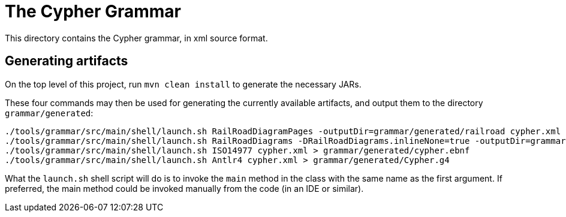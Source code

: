 = The Cypher Grammar

This directory contains the Cypher grammar, in xml source format.

== Generating artifacts

On the top level of this project, run `mvn clean install` to generate the necessary JARs.

These four commands may then be used for generating the currently available artifacts, and output them to the directory `grammar/generated`:
----
./tools/grammar/src/main/shell/launch.sh RailRoadDiagramPages -outputDir=grammar/generated/railroad cypher.xml
./tools/grammar/src/main/shell/launch.sh RailRoadDiagrams -DRailRoadDiagrams.inlineNone=true -outputDir=grammar/generated/railroad/raw cypher.xml
./tools/grammar/src/main/shell/launch.sh ISO14977 cypher.xml > grammar/generated/cypher.ebnf
./tools/grammar/src/main/shell/launch.sh Antlr4 cypher.xml > grammar/generated/Cypher.g4
----

What the `launch.sh` shell script will do is to invoke the `main` method in the class with the same name as the first argument.
If preferred, the main method could be invoked manually from the code (in an IDE or similar).
